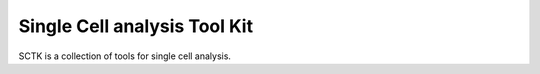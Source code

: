 Single Cell analysis Tool Kit
=============================

SCTK is a collection of tools for single cell analysis.

